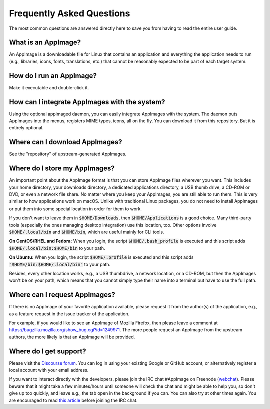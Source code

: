 .. _faq:

Frequently Asked Questions
==========================

The most common questions are answered directly here to save you from having to read the entire user guide.

|question| What is an AppImage?
--------------------

An AppImage is a downloadable file for Linux that contains an application and everything the application needs to run (e.g., libraries, icons, fonts, translations, etc.) that cannot be reasonably expected to be part of each target system.


|question| How do I run an AppImage?
------------------------------------

Make it executable and double-click it.


|question| How can I integrate AppImages with the system?
---------------------------------------------------------

Using the optional appimaged daemon, you can easily integrate AppImages with the system. The daemon puts AppImages into the menus, registers MIME types, icons, all on the fly. You can download it from this repository. But it is entirely optional.


|question| Where can I download AppImages?
------------------------------------------

See the "repository" of upstream-generated AppImages.


|question| Where do I store my AppImages?
-----------------------------------------

An important point about the AppImage format is that you can store AppImage files wherever you want. This includes your home directory, your downloads directory, a dedicated applications directory, a USB thumb drive, a CD-ROM or DVD, or even a network file share. No matter where you keep your AppImages, you are still able to run them. This is very similar to how applications work on macOS. Unlike with traditional Linux packages, you do not need to install AppImages or put them into some special location in order for them to work.

If you don't want to leave them in :code:`$HOME/Downloads`, then :code:`$HOME/Applications` is a good choice. Many third-party tools (especially the ones managing desktop integration) use this location, too. Other options involve :code:`$HOME/.local/bin` and :code:`$HOME/bin`, which are useful mainly for CLI tools.

**On CentOS/RHEL and Fedora:** When you login, the script :code:`$HOME/.bash_profile` is executed and this script adds :code:`$HOME/.local/bin:$HOME/bin` to your path.

**On Ubuntu:** When you login, the script :code:`$HOME/.profile` is executed and this script adds :code:`"$HOME/bin:$HOME/.local/bin"` to your path.

Besides, every other location works, e.g., a USB thumbdrive, a network location, or a CD-ROM, but then the AppImages won't be on your path, which means that you cannot simply type their name into a terminal but have to use the full path.


|question| Where can I request AppImages?
-----------------------------------------

If there is no AppImage of your favorite application available, please request it from the author(s) of the application, e.g., as a feature request in the issue tracker of the application.

For example, if you would like to see an AppImage of Mozilla Firefox, then please leave a comment at https://bugzilla.mozilla.org/show_bug.cgi?id=1249971. The more people request an AppImage from the upstream authors, the more likely is that an AppImage will be provided.


|question| Where do I get support?
----------------------------------

Please visit the `Discourse forum`_. You can log in using your existing Google or GitHub account, or alternatively register a local account with your email address.

If you want to interact directly with the developers, please join the IRC chat #AppImage on Freenode (webchat_). Please beware that it might take a few minutes/hours until someone will check the chat and might be able to help you, so don't give up too quickly, and leave e.g., the tab open in the background if you can. You can also try at other times again. You are encouraged to read `this article`_ before joining the IRC chat.

.. _Discourse forum: https://discourse.appimage.org/
.. _webchat: https://webchat.freenode.net/?channels=appimage
.. _this article: https://workaround.org/getting-help-on-irc/

.. |question| image:: /_static/img/question.png
